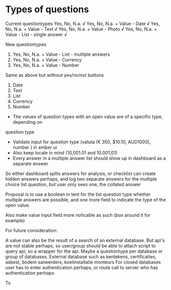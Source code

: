 * Types of questions

Current questiontypes
Yes, No, N.a. √
Yes, No, N.a. + Value - Date √
Yes, No, N.a. + Value - Text √
Yes, No, N.a. + Value - Photo √
Yes, No, N.a. + Value - List - single answer √

New questiontypes
6. Yes, No, N.a. + Value - List - multiple answers
7. Yes, No, N.a. + Value - Currency
8. Yes, No, N.a. + Value - Number

Same as above but without yes/no/nvt buttons
9. Date
10. Text
11. List
12. Currency
13. Number

- The values of question types with an open value are of a specific type, depending on
question type
- Validate input for question type (valuta (€ 350, $10.10, AUD1000), number ) in ember ui
- Also keep locale in mind (10,001.01 and 10.001,01)
- Every answer in a multiple answer list should show up in dashboard as a separate answer
So either dashboard splits answers for analysis, or checklist can create hidden
answers perhaps, and log two separate answers for the multiple choice list
question, but user only sees one, the collated answer

Proposal is to use a boolean in tent for the list question type whether multiple
answers are possible, and one more field to indicate the type of the open value.

Also make value input field more noticable as such (box around it for example)

For future consideration:

A value can also be the result of a search of an external database.
But api's are not stable perhaps, so user/group should be able to attach script
to query api, so a wrapper for the api. 
Maybe a questiontype per database or group of databases.
External database such as kentekens, certificaties, asbest, bodem saneerders,
koelinstallatie monteurs
For closed databases user has to enter authentication perhaps, or route call to 
server who has authentication perhaps


To 
